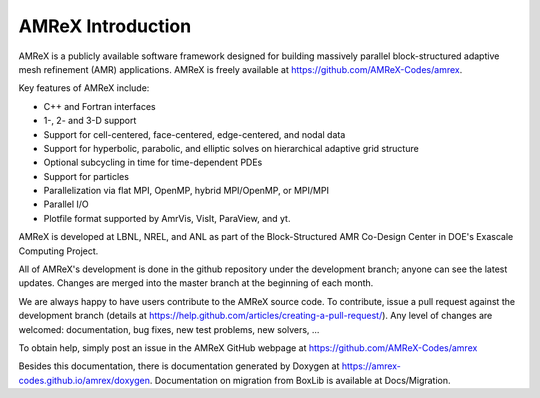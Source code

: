 AMReX Introduction
==================

AMReX is a publicly available software framework designed for
building massively parallel block-structured adaptive mesh refinement
(AMR) applications. AMReX is freely available at
https://github.com/AMReX-Codes/amrex.

Key features of AMReX include:

-  C++ and Fortran interfaces

-  1-, 2- and 3-D support

-  Support for cell-centered, face-centered, edge-centered, and
   nodal data

-  Support for hyperbolic, parabolic, and elliptic solves on
   hierarchical adaptive grid structure

-  Optional subcycling in time for time-dependent PDEs

-  Support for particles

-  Parallelization via flat MPI, OpenMP, hybrid MPI/OpenMP, or MPI/MPI

-  Parallel I/O

-  Plotfile format supported by AmrVis, VisIt, ParaView, and yt.

AMReX is developed at LBNL, NREL, and ANL as part of the Block-Structured AMR Co-Design 
Center in DOE's Exascale Computing Project. 

All of AMReX's development is done in the github repository under the development 
branch; anyone can see the latest updates. Changes are merged into the master branch 
at the beginning of each month.

We are always happy to have users contribute to the AMReX source code. To 
contribute, issue a pull request against the development branch
(details at https://help.github.com/articles/creating-a-pull-request/). 
Any level of changes are welcomed: documentation, bug fixes, new test problems, 
new solvers, ...

To obtain help, simply post an issue in the AMReX GitHub webpage
at https://github.com/AMReX-Codes/amrex

Besides this documentation, there is documentation generated by Doxygen at 
https://amrex-codes.github.io/amrex/doxygen. Documentation on migration from 
BoxLib is available at Docs/Migration.
